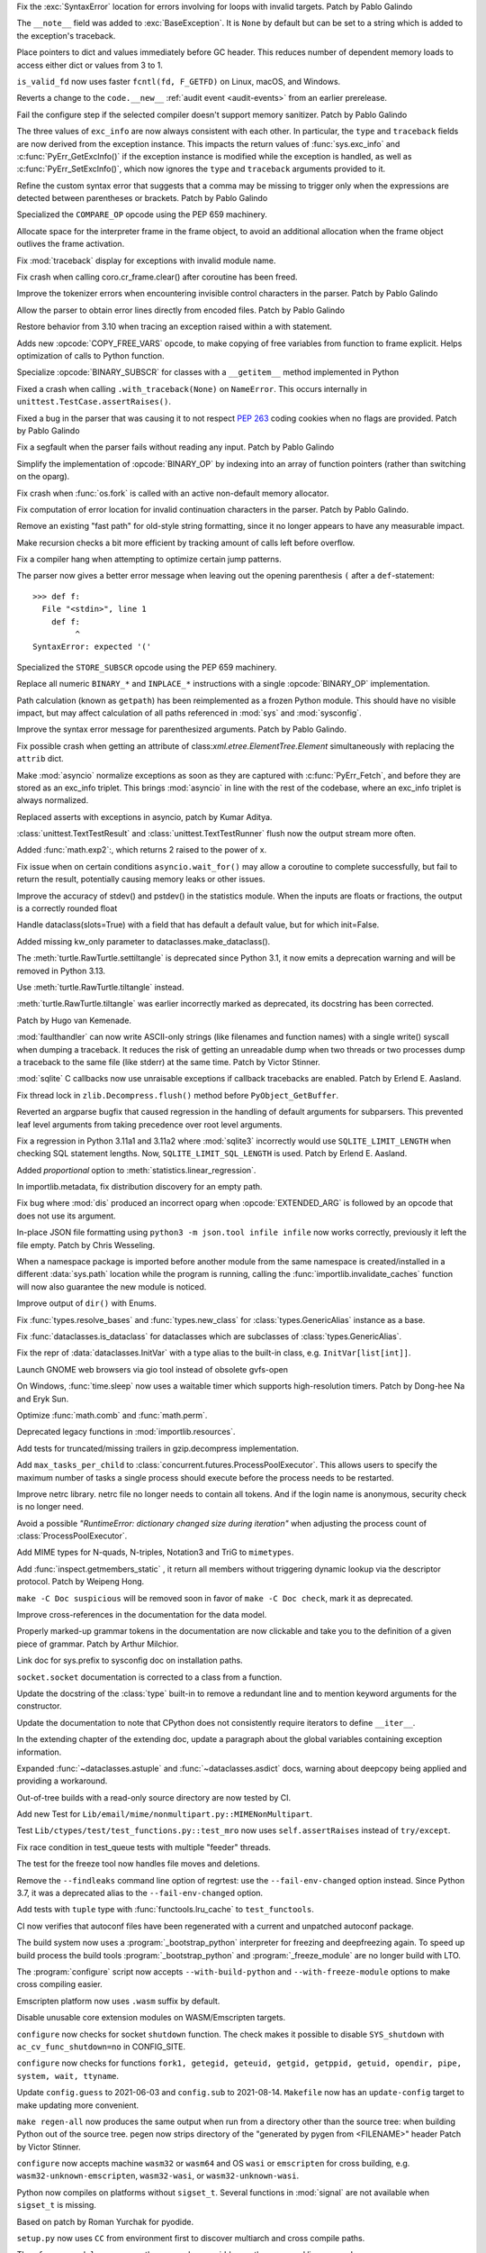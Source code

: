 .. bpo: 46004
.. date: 2021-12-07-11-24-24
.. nonce: TTEU1p
.. release date: 2021-12-07
.. section: Core and Builtins

Fix the :exc:`SyntaxError` location for errors involving for loops with
invalid targets. Patch by Pablo Galindo

..

.. bpo: 45607
.. date: 2021-12-01-15-38-04
.. nonce: JhuF8b
.. section: Core and Builtins

The ``__note__`` field was added to :exc:`BaseException`. It is ``None`` by
default but can be set to a string which is added to the exception's
traceback.

..

.. bpo: 45947
.. date: 2021-12-01-14-06-36
.. nonce: 1XPPm_
.. section: Core and Builtins

Place pointers to dict and values immediately before GC header. This reduces
number of dependent memory loads to access either dict or values from 3 to
1.

..

.. bpo: 45915
.. date: 2021-11-28-11-25-08
.. nonce: TSGcLF
.. section: Core and Builtins

``is_valid_fd`` now uses faster ``fcntl(fd, F_GETFD)`` on Linux, macOS, and
Windows.

..

.. bpo: 44530
.. date: 2021-11-26-23-26-25
.. nonce: EZ0gel
.. section: Core and Builtins

Reverts a change to the ``code.__new__`` :ref:`audit event <audit-events>`
from an earlier prerelease.

..

.. bpo: 42268
.. date: 2021-11-26-22-31-22
.. nonce: 3wl-09
.. section: Core and Builtins

Fail the configure step if the selected compiler doesn't support memory
sanitizer. Patch by Pablo Galindo

..

.. bpo: 45711
.. date: 2021-11-25-17-51-29
.. nonce: D2igmz
.. section: Core and Builtins

The three values of ``exc_info`` are now always consistent with each other.
In particular, the ``type`` and ``traceback`` fields are now derived from
the exception instance. This impacts the return values of
:func:`sys.exc_info` and :c:func:`PyErr_GetExcInfo()` if the exception
instance is modified while the exception is handled, as well as
:c:func:`PyErr_SetExcInfo()`, which now ignores the ``type`` and
``traceback`` arguments provided to it.

..

.. bpo: 45727
.. date: 2021-11-24-18-24-49
.. nonce: _xVbbo
.. section: Core and Builtins

Refine the custom syntax error that suggests that a comma may be missing to
trigger only when the expressions are detected between parentheses or
brackets. Patch by Pablo Galindo

..

.. bpo: 45885
.. date: 2021-11-23-21-01-56
.. nonce: 3IxeCX
.. section: Core and Builtins

Specialized the ``COMPARE_OP`` opcode using the PEP 659 machinery.

..

.. bpo: 45786
.. date: 2021-11-23-15-25-00
.. nonce: UdEciD
.. section: Core and Builtins

Allocate space for the interpreter frame in the frame object, to avoid an
additional allocation when the frame object outlives the frame activation.

..

.. bpo: 45614
.. date: 2021-11-23-12-06-41
.. nonce: fIekgI
.. section: Core and Builtins

Fix :mod:`traceback` display for exceptions with invalid module name.

..

.. bpo: 45813
.. date: 2021-11-22-11-28-13
.. nonce: ZMaWE2
.. section: Core and Builtins

Fix crash when calling coro.cr_frame.clear() after coroutine has been freed.

..

.. bpo: 45811
.. date: 2021-11-20-02-25-06
.. nonce: B-1Gsr
.. section: Core and Builtins

Improve the tokenizer errors when encountering invisible control characters
in the parser. Patch by Pablo Galindo

..

.. bpo: 45848
.. date: 2021-11-19-22-57-42
.. nonce: HgVBJ5
.. section: Core and Builtins

Allow the parser to obtain error lines directly from encoded files. Patch by
Pablo Galindo

..

.. bpo: 45709
.. date: 2021-11-19-13-17-47
.. nonce: H_t7ut
.. section: Core and Builtins

Restore behavior from 3.10 when tracing an exception raised within a with
statement.

..

.. bpo: 44525
.. date: 2021-11-18-10-02-02
.. nonce: M4xwn_
.. section: Core and Builtins

Adds new :opcode:`COPY_FREE_VARS` opcode, to make copying of free variables
from function to frame explicit. Helps optimization of calls to Python
function.

..

.. bpo: 45829
.. date: 2021-11-17-10-14-35
.. nonce: 5Cf6fY
.. section: Core and Builtins

Specialize :opcode:`BINARY_SUBSCR` for classes with a ``__getitem__`` method
implemented in Python

..

.. bpo: 45826
.. date: 2021-11-17-08-05-27
.. nonce: OERoTm
.. section: Core and Builtins

Fixed a crash when calling ``.with_traceback(None)`` on ``NameError``. This
occurs internally in ``unittest.TestCase.assertRaises()``.

..

.. bpo: 45822
.. date: 2021-11-16-19-41-04
.. nonce: OT6ueS
.. section: Core and Builtins

Fixed a bug in the parser that was causing it to not respect :pep:`263`
coding cookies when no flags are provided. Patch by Pablo Galindo

..

.. bpo: 45820
.. date: 2021-11-16-19-00-27
.. nonce: 2X6Psr
.. section: Core and Builtins

Fix a segfault when the parser fails without reading any input. Patch by
Pablo Galindo

..

.. bpo: 45636
.. date: 2021-11-15-13-32-54
.. nonce: RDlTdL
.. section: Core and Builtins

Simplify the implementation of :opcode:`BINARY_OP` by indexing into an array
of function pointers (rather than switching on the oparg).

..

.. bpo: 42540
.. date: 2021-11-15-12-08-27
.. nonce: V2w107
.. section: Core and Builtins

Fix crash when :func:`os.fork` is called with an active non-default memory
allocator.

..

.. bpo: 45738
.. date: 2021-11-14-00-14-45
.. nonce: e0cgKd
.. section: Core and Builtins

Fix computation of error location for invalid continuation characters in the
parser. Patch by Pablo Galindo.

..

.. bpo: 45636
.. date: 2021-11-11-19-11-57
.. nonce: 2fyIVm
.. section: Core and Builtins

Remove an existing "fast path" for old-style string formatting, since it no
longer appears to have any measurable impact.

..

.. bpo: 45753
.. date: 2021-11-11-17-14-21
.. nonce: nEBFcC
.. section: Core and Builtins

Make recursion checks a bit more efficient by tracking amount of calls left
before overflow.

..

.. bpo: 45773
.. date: 2021-11-09-13-01-35
.. nonce: POU8A4
.. section: Core and Builtins

Fix a compiler hang when attempting to optimize certain jump patterns.

..

.. bpo: 45764
.. date: 2021-11-09-12-19-22
.. nonce: 8RLhWL
.. section: Core and Builtins

The parser now gives a better error message when leaving out the opening
parenthesis ``(`` after a ``def``-statement::

    >>> def f:
      File "<stdin>", line 1
        def f:
             ^
    SyntaxError: expected '('

..

.. bpo: 45609
.. date: 2021-10-27-21-00-49
.. nonce: L1GKPX
.. section: Core and Builtins

Specialized the ``STORE_SUBSCR`` opcode using the PEP 659 machinery.

..

.. bpo: 45636
.. date: 2021-10-27-15-14-31
.. nonce: K2X7QS
.. section: Core and Builtins

Replace all numeric ``BINARY_*`` and ``INPLACE_*`` instructions with a
single :opcode:`BINARY_OP` implementation.

..

.. bpo: 45582
.. date: 2021-10-23-00-39-31
.. nonce: YONPuo
.. section: Core and Builtins

Path calculation (known as ``getpath``) has been reimplemented as a frozen
Python module. This should have no visible impact, but may affect
calculation of all paths referenced in :mod:`sys` and :mod:`sysconfig`.

..

.. bpo: 45450
.. date: 2021-10-12-18-22-44
.. nonce: d9a-bX
.. section: Core and Builtins

Improve the syntax error message for parenthesized arguments. Patch by Pablo
Galindo.

..

.. bpo: 27946
.. date: 2021-12-04-20-08-42
.. nonce: -Vuarf
.. section: Library

Fix possible crash when getting an attribute of
class:`xml.etree.ElementTree.Element` simultaneously with replacing the
``attrib`` dict.

..

.. bpo: 45711
.. date: 2021-12-02-17-22-06
.. nonce: D6jsdv
.. section: Library

Make :mod:`asyncio` normalize exceptions as soon as they are captured with
:c:func:`PyErr_Fetch`, and before they are stored as an exc_info triplet.
This brings :mod:`asyncio` in line with the rest of the codebase, where an
exc_info triplet is always normalized.

..

.. bpo: 23819
.. date: 2021-12-02-14-37-30
.. nonce: An6vkT
.. section: Library

Replaced asserts with exceptions in asyncio, patch by Kumar Aditya.

..

.. bpo: 13236
.. date: 2021-11-30-13-52-02
.. nonce: FmJIkO
.. section: Library

:class:`unittest.TextTestResult` and :class:`unittest.TextTestRunner` flush
now the output stream more often.

..

.. bpo: 45917
.. date: 2021-11-28-17-24-11
.. nonce: J5TIrd
.. section: Library

Added :func:`math.exp2`:, which returns 2 raised to the power of x.

..

.. bpo: 37658
.. date: 2021-11-28-15-30-34
.. nonce: 8Hno7d
.. section: Library

Fix issue when on certain conditions ``asyncio.wait_for()`` may allow a
coroutine to complete successfully, but fail to return the result,
potentially causing memory leaks or other issues.

..

.. bpo: 45876
.. date: 2021-11-23-15-36-56
.. nonce: NO8Yaj
.. section: Library

Improve the accuracy of stdev() and pstdev() in the statistics module.  When
the inputs are floats or fractions, the output is a correctly rounded float

..

.. bpo: 44649
.. date: 2021-11-21-20-50-42
.. nonce: E8M936
.. section: Library

Handle dataclass(slots=True) with a field that has default a default value,
but for which init=False.

..

.. bpo: 45803
.. date: 2021-11-20-17-04-25
.. nonce: wSgFOy
.. section: Library

Added missing kw_only parameter to dataclasses.make_dataclass().

..

.. bpo: 45837
.. date: 2021-11-18-13-13-19
.. nonce: aGyr1I
.. section: Library

The :meth:`turtle.RawTurtle.settiltangle` is deprecated since Python 3.1, it
now emits a deprecation warning and will be removed in Python 3.13.

Use :meth:`turtle.RawTurtle.tiltangle` instead.

:meth:`turtle.RawTurtle.tiltangle` was earlier incorrectly marked as
deprecated, its docstring has been corrected.

Patch by Hugo van Kemenade.

..

.. bpo: 45831
.. date: 2021-11-17-19-25-37
.. nonce: 9-TojK
.. section: Library

:mod:`faulthandler` can now write ASCII-only strings (like filenames and
function names) with a single write() syscall when dumping a traceback. It
reduces the risk of getting an unreadable dump when two threads or two
processes dump a traceback to the same file (like stderr) at the same time.
Patch by Victor Stinner.

..

.. bpo: 45828
.. date: 2021-11-17-11-40-21
.. nonce: kQU35U
.. section: Library

:mod:`sqlite` C callbacks now use unraisable exceptions if callback
tracebacks are enabled. Patch by Erlend E. Aasland.

..

.. bpo: 41735
.. date: 2021-11-16-18-13-49
.. nonce: D72UY1
.. section: Library

Fix thread lock in ``zlib.Decompress.flush()`` method before
``PyObject_GetBuffer``.

..

.. bpo: 45235
.. date: 2021-11-11-13-03-17
.. nonce: 8ZbkHa
.. section: Library

Reverted an argparse bugfix that caused regression in the handling of
default arguments for subparsers.  This prevented leaf level arguments from
taking precedence over root level arguments.

..

.. bpo: 45754
.. date: 2021-11-09-15-48-38
.. nonce: c-JDto
.. section: Library

Fix a regression in Python 3.11a1 and 3.11a2 where :mod:`sqlite3`
incorrectly would use ``SQLITE_LIMIT_LENGTH`` when checking SQL statement
lengths. Now, ``SQLITE_LIMIT_SQL_LENGTH`` is used. Patch by Erlend E.
Aasland.

..

.. bpo: 45766
.. date: 2021-11-09-09-18-06
.. nonce: dvbcMf
.. section: Library

Added *proportional* option to :meth:`statistics.linear_regression`.

..

.. bpo: 45765
.. date: 2021-11-09-09-04-19
.. nonce: JVobxK
.. section: Library

In importlib.metadata, fix distribution discovery for an empty path.

..

.. bpo: 45757
.. date: 2021-11-08-23-22-14
.. nonce: MHZHt3
.. section: Library

Fix bug where :mod:`dis` produced an incorrect oparg when
:opcode:`EXTENDED_ARG` is followed by an opcode that does not use its
argument.

..

.. bpo: 45644
.. date: 2021-11-06-17-47-46
.. nonce: ZMqHD_
.. section: Library

In-place JSON file formatting using ``python3 -m json.tool infile infile``
now works correctly, previously it left the file empty.  Patch by Chris
Wesseling.

..

.. bpo: 45703
.. date: 2021-11-03-13-41-49
.. nonce: 35AagL
.. section: Library

When a namespace package is imported before another module from the same
namespace is created/installed in a different :data:`sys.path` location
while the program is running, calling the
:func:`importlib.invalidate_caches` function will now also guarantee the new
module is noticed.

..

.. bpo: 45535
.. date: 2021-10-29-16-28-06
.. nonce: n8NiOE
.. section: Library

Improve output of ``dir()`` with Enums.

..

.. bpo: 45664
.. date: 2021-10-28-23-40-54
.. nonce: 7dqtxQ
.. section: Library

Fix :func:`types.resolve_bases` and :func:`types.new_class` for
:class:`types.GenericAlias` instance as a base.

..

.. bpo: 45663
.. date: 2021-10-28-23-11-59
.. nonce: J90N5R
.. section: Library

Fix :func:`dataclasses.is_dataclass` for dataclasses which are subclasses of
:class:`types.GenericAlias`.

..

.. bpo: 45662
.. date: 2021-10-28-22-58-14
.. nonce: sJd7Ir
.. section: Library

Fix the repr of :data:`dataclasses.InitVar` with a type alias to the
built-in class, e.g. ``InitVar[list[int]]``.

..

.. bpo: 43137
.. date: 2021-10-25-12-51-02
.. nonce: apo7jY
.. section: Library

Launch GNOME web browsers via gio tool instead of obsolete gvfs-open

..

.. bpo: 45429
.. date: 2021-10-25-01-22-49
.. nonce: VaEyN9
.. section: Library

On Windows, :func:`time.sleep` now uses a waitable timer which supports
high-resolution timers. Patch by Dong-hee Na and Eryk Sun.

..

.. bpo: 37295
.. date: 2021-10-18-16-08-55
.. nonce: wBEWH2
.. section: Library

Optimize :func:`math.comb` and :func:`math.perm`.

..

.. bpo: 45514
.. date: 2021-10-18-14-25-35
.. nonce: YmlzIl
.. section: Library

Deprecated legacy functions in :mod:`importlib.resources`.

..

.. bpo: 45507
.. date: 2021-10-18-14-00-01
.. nonce: lDotNV
.. section: Library

Add tests for truncated/missing trailers in gzip.decompress implementation.

..

.. bpo: 44733
.. date: 2021-07-26-13-33-37
.. nonce: 88LrP1
.. section: Library

Add ``max_tasks_per_child`` to
:class:`concurrent.futures.ProcessPoolExecutor`. This allows users to
specify the maximum number of tasks a single process should execute before
the process needs to be restarted.

..

.. bpo: 28806
.. date: 2021-05-24-13-48-34
.. nonce: PkNw5D
.. section: Library

Improve netrc library. netrc file no longer needs to contain all tokens. And
if the login name is anonymous, security check is no longer need.

..

.. bpo: 43498
.. date: 2021-04-20-14-14-16
.. nonce: L_Hq-8
.. section: Library

Avoid a possible *"RuntimeError: dictionary changed size during iteration"*
when adjusting the process count of :class:`ProcessPoolExecutor`.

..

.. bpo: 42158
.. date: 2020-11-10-17-46-12
.. nonce: OhxAiH
.. section: Library

Add MIME types for N-quads, N-triples, Notation3 and TriG to ``mimetypes``.

..

.. bpo: 30533
.. date: 2020-06-16-18-00-56
.. nonce: StL57t
.. section: Library

Add :func:`inspect.getmembers_static` , it return all members without
triggering dynamic lookup via the descriptor protocol. Patch by Weipeng
Hong.

..

.. bpo: 42238
.. date: 2021-11-20-02-46-39
.. nonce: hlfMIc
.. section: Documentation

``make -C Doc suspicious`` will be removed soon in favor of ``make -C Doc
check``, mark it as deprecated.

..

.. bpo: 45840
.. date: 2021-11-19-02-02-32
.. nonce: A51B2S
.. section: Documentation

Improve cross-references in the documentation for the data model.

..

.. bpo: 45640
.. date: 2021-11-18-16-44-12
.. nonce: lSpc2A
.. section: Documentation

Properly marked-up grammar tokens in the documentation are now clickable and
take you to the definition of a given piece of grammar.  Patch by Arthur
Milchior.

..

.. bpo: 45788
.. date: 2021-11-18-00-07-40
.. nonce: qibUoB
.. section: Documentation

Link doc for sys.prefix to sysconfig doc on installation paths.

..

.. bpo: 45772
.. date: 2021-11-09-13-10-55
.. nonce: EdrM3t
.. section: Documentation

``socket.socket`` documentation is corrected to a class from a function.

..

.. bpo: 45392
.. date: 2021-11-06-10-54-17
.. nonce: JZnVOz
.. section: Documentation

Update the docstring of the :class:`type` built-in to remove a redundant
line and to mention keyword arguments for the constructor.

..

.. bpo: 45250
.. date: 2021-10-22-12-09-18
.. nonce: Iit5-Y
.. section: Documentation

Update the documentation to note that CPython does not consistently require
iterators to define ``__iter__``.

..

.. bpo: 25381
.. date: 2021-06-21-17-51-51
.. nonce: 7Kn-_H
.. section: Documentation

In the extending chapter of the extending doc, update a paragraph about the
global variables containing exception information.

..

.. bpo: 43905
.. date: 2021-05-24-05-00-12
.. nonce: tBIndE
.. section: Documentation

Expanded :func:`~dataclasses.astuple` and :func:`~dataclasses.asdict` docs,
warning about deepcopy being applied and providing a workaround.

..

.. bpo: 45695
.. date: 2021-12-03-14-19-16
.. nonce: QKBn2E
.. section: Tests

Out-of-tree builds with a read-only source directory are now tested by CI.

..

.. bpo: 19460
.. date: 2021-11-28-15-25-02
.. nonce: lr0aWs
.. section: Tests

Add new Test for ``Lib/email/mime/nonmultipart.py::MIMENonMultipart``.

..

.. bpo: 45878
.. date: 2021-11-23-12-36-21
.. nonce: eOs_Mp
.. section: Tests

Test ``Lib/ctypes/test/test_functions.py::test_mro`` now uses
``self.assertRaises`` instead of ``try/except``.

..

.. bpo: 45835
.. date: 2021-11-17-14-28-08
.. nonce: Mgyhjx
.. section: Tests

Fix race condition in test_queue tests with multiple "feeder" threads.

..

.. bpo: 45783
.. date: 2021-11-11-13-56-00
.. nonce: 8k1Rng
.. section: Tests

The test for the freeze tool now handles file moves and deletions.

..

.. bpo: 45745
.. date: 2021-11-10-12-01-28
.. nonce: wX5B3K
.. section: Tests

Remove the ``--findleaks`` command line option of regrtest: use the
``--fail-env-changed`` option instead. Since Python 3.7, it was a deprecated
alias to the ``--fail-env-changed`` option.

..

.. bpo: 45701
.. date: 2021-10-31-10-58-45
.. nonce: r0LAUL
.. section: Tests

Add tests with ``tuple`` type with :func:`functools.lru_cache` to
``test_functools``.

..

.. bpo: 44035
.. date: 2021-12-06-09-31-27
.. nonce: BiO4XC
.. section: Build

CI now verifies that autoconf files have been regenerated with a current and
unpatched autoconf package.

..

.. bpo: 45950
.. date: 2021-12-01-17-28-39
.. nonce: eEVLoz
.. section: Build

The build system now uses a :program:`_bootstrap_python` interpreter for
freezing and deepfreezing again. To speed up build process the build tools
:program:`_bootstrap_python` and :program:`_freeze_module` are no longer
build with LTO.

..

.. bpo: 45881
.. date: 2021-11-29-16-32-55
.. nonce: 7597J6
.. section: Build

The :program:`configure` script now accepts ``--with-build-python`` and
``--with-freeze-module`` options to make cross compiling easier.

..

.. bpo: 40280
.. date: 2021-11-29-14-37-29
.. nonce: UlTMR8
.. section: Build

Emscripten platform now uses ``.wasm`` suffix by default.

..

.. bpo: 40280
.. date: 2021-11-29-11-24-45
.. nonce: Knx7d7
.. section: Build

Disable unusable core extension modules on WASM/Emscripten targets.

..

.. bpo: 40280
.. date: 2021-11-26-14-09-04
.. nonce: ZLpwQf
.. section: Build

``configure`` now checks for socket ``shutdown`` function. The check makes
it possible to disable ``SYS_shutdown`` with ``ac_cv_func_shutdown=no`` in
CONFIG_SITE.

..

.. bpo: 40280
.. date: 2021-11-26-09-10-19
.. nonce: xmiMJl
.. section: Build

``configure`` now checks for functions ``fork1, getegid, geteuid, getgid,
getppid, getuid, opendir, pipe, system, wait, ttyname``.

..

.. bpo: 33393
.. date: 2021-11-25-20-26-06
.. nonce: 24YNtM
.. section: Build

Update ``config.guess`` to 2021-06-03 and ``config.sub`` to 2021-08-14.
``Makefile`` now has an ``update-config`` target to make updating more
convenient.

..

.. bpo: 45866
.. date: 2021-11-25-13-53-36
.. nonce: ZH1W8N
.. section: Build

``make regen-all`` now produces the same output when run from a directory
other than the source tree: when building Python out of the source tree.
pegen now strips directory of the "generated by pygen from <FILENAME>"
header Patch by Victor Stinner.

..

.. bpo: 40280
.. date: 2021-11-25-10-55-03
.. nonce: E9-gsQ
.. section: Build

``configure`` now accepts machine ``wasm32`` or ``wasm64`` and OS ``wasi``
or ``emscripten`` for cross building, e.g. ``wasm32-unknown-emscripten``,
``wasm32-wasi``, or ``wasm32-unknown-wasi``.

..

.. bpo: 41498
.. date: 2021-11-25-09-15-04
.. nonce: qAk5eo
.. section: Build

Python now compiles on platforms without ``sigset_t``. Several functions in
:mod:`signal` are not available when ``sigset_t`` is missing.

Based on patch by Roman Yurchak for pyodide.

..

.. bpo: 45881
.. date: 2021-11-24-17-14-06
.. nonce: GTXXLk
.. section: Build

``setup.py`` now uses ``CC`` from environment first to discover multiarch
and cross compile paths.

..

.. bpo: 45886
.. date: 2021-11-23-23-37-49
.. nonce: _Ulnh-
.. section: Build

The ``_freeze_module`` program path can now be overridden on the command
line, e.g. ``make FREEZE_MODULE=../x86_64/Program/_freeze_module``.

..

.. bpo: 45873
.. date: 2021-11-23-04-28-40
.. nonce: 9dldZ4
.. section: Build

Get rid of the ``_bootstrap_python`` build step. The deepfreeze.py script is
now run using ``$(PYTHON_FOR_REGEN)`` which can be Python 3.7 or newer (on
Windows, 3.8 or newer).

..

.. bpo: 45847
.. date: 2021-11-19-17-57-57
.. nonce: 9phcpd
.. section: Build

Port builtin hashlib extensions to ``PY_STDLIB_MOD`` macro and ``addext()``.

..

.. bpo: 45723
.. date: 2021-11-19-15-42-27
.. nonce: vwIJWI
.. section: Build

Add ``autoconf`` helpers for saving and restoring environment variables:

* ``SAVE_ENV``: Save ``$CFLAGS``, ``$LDFLAGS``, ``$LIBS``, and
  ``$CPPFLAGS``.
* ``RESTORE_ENV``: Restore ``$CFLAGS``, ``$LDFLAGS``, ``$LIBS``, and
  ``$CPPFLAGS``.
* ``WITH_SAVE_ENV([SCRIPT])``: Run ``SCRIPT`` wrapped with ``SAVE_ENV`` and
  ``RESTORE_ENV``.

Patch by Erlend E. Aasland.

..

.. bpo: 45573
.. date: 2021-11-18-13-31-02
.. nonce: LCjGB8
.. section: Build

Mandatory core modules, that are required to bootstrap Python, are now in
``Modules/Setup.bootstrap``.

..

.. bpo: 45573
.. date: 2021-11-18-12-18-43
.. nonce: xsMZzn
.. section: Build

``configure`` now creates ``Modules/Setup.stdlib`` with conditionally
enabled/disabled extension module lines. The file is not used, yet.

..

.. bpo: 45573
.. date: 2021-11-17-19-02-51
.. nonce: GMNdun
.. section: Build

``configure`` now uses a unified format to set state, compiler flags, and
linker flags in Makefile. The new macro ``PY_STDLIB_MOD`` sets three
variables that are consumed by ``Modules/Setup`` and ``setup.py``.

..

.. bpo: 45816
.. date: 2021-11-16-14-44-06
.. nonce: nbdmVK
.. section: Build

Python now supports building with Visual Studio 2022 (MSVC v143, VS Version
17.0). Patch by Jeremiah Vivian.

..

.. bpo: 45800
.. date: 2021-11-13-16-40-05
.. nonce: 5Hz6nr
.. section: Build

Settings for :mod:`pyexpat` C extension are now detected by ``configure``.
The bundled ``expat`` library is built in ``Makefile``.

..

.. bpo: 45798
.. date: 2021-11-13-10-18-22
.. nonce: IraaTs
.. section: Build

Settings for :mod:`decimal` internal C extension are now detected by
``configure``. The bundled ``libmpdec`` library is built in ``Makefile``.

..

.. bpo: 45723
.. date: 2021-11-10-16-13-02
.. nonce: B5gCB1
.. section: Build

:program:`configure` has a new option ``--with-pkg-config`` to disable or
require pkg-config.

..

.. bpo: 45774
.. date: 2021-11-09-23-30-12
.. nonce: Mwm3ZR
.. section: Build

The build dependencies for :mod:`sqlite3` are now detected by ``configure``
and ``pkg-config``. Patch by Erlend E. Aasland.

..

.. bpo: 45763
.. date: 2021-11-09-10-15-33
.. nonce: gP-vrX
.. section: Build

The build dependencies for :mod:`zlib`, :mod:`bz2`, and :mod:`lzma` are now
detected by ``configure``.

..

.. bpo: 45747
.. date: 2021-11-08-11-31-48
.. nonce: AODmk_
.. section: Build

gdbm and dbm build dependencies are now detected by ``configure``.

..

.. bpo: 45743
.. date: 2021-11-08-08-58-06
.. nonce: fZ8CTi
.. section: Build

On macOS, the build system no longer passes ``search_paths_first`` to the
linker. The flag has been the default since Xcode 4 / macOS 10.6.

..

.. bpo: 45723
.. date: 2021-11-07-10-45-40
.. nonce: AreusF
.. section: Build

``configure.ac`` is now compatible with autoconf 2.71. Deprecated checks
``STDC_HEADERS`` and ``AC_HEADER_TIME`` have been removed.

..

.. bpo: 45723
.. date: 2021-11-07-10-36-12
.. nonce: JNwKSG
.. section: Build

``configure`` now prints a warning when pkg-config is missing.

..

.. bpo: 45731
.. date: 2021-11-05-20-56-29
.. nonce: 9SDnDf
.. section: Build

``configure --enable-loadable-sqlite-extensions`` is now handled by new
``PY_SQLITE_ENABLE_LOAD_EXTENSION`` macro instead of logic in setup.py.

..

.. bpo: 45723
.. date: 2021-11-05-15-09-49
.. nonce: gfSxur
.. section: Build

configure.ac now uses custom helper macros and ``AC_CACHE_CHECK`` to
simplify and speed up configure runs.

..

.. bpo: 45696
.. date: 2021-11-03-00-19-50
.. nonce: eKs46f
.. section: Build

Skip the marshal step for frozen modules by generating C code that produces
a set of ready-to-use code objects. This speeds up startup time by another
10% or more.

..

.. bpo: 45561
.. date: 2021-10-21-14-38-30
.. nonce: PVqhZE
.. section: Build

Run smelly.py tool from $(srcdir).

..

.. bpo: 45901
.. date: 2021-11-26-18-17-41
.. nonce: c5IBqM
.. section: Windows

When installed through the Microsoft Store and set as the default app for
:file:`*.py` files, command line arguments will now be passed to Python when
invoking a script without explicitly launching Python (that is, ``script.py
args`` rather than ``python script.py args``).

..

.. bpo: 45616
.. date: 2021-11-23-11-44-42
.. nonce: K52PLZ
.. section: Windows

Fix Python Launcher's ability to distinguish between versions 3.1 and 3.10
when either one is explicitly requested.  Previously, 3.1 would be used if
3.10 was requested but not installed, and 3.10 would be used if 3.1 was
requested but 3.10 was installed.

..

.. bpo: 45850
.. date: 2021-11-20-00-06-59
.. nonce: q9lofz
.. section: Windows

Implement changes to build with deep-frozen modules on Windows. Note that we
now require Python 3.10 as the "bootstrap" or "host" Python.

..

.. bpo: 45732
.. date: 2021-11-08-21-53-11
.. nonce: idl5kx
.. section: Windows

Updates bundled Tcl/Tk to 8.6.12.

..

.. bpo: 45720
.. date: 2021-11-05-01-05-46
.. nonce: 47Nc5I
.. section: Windows

Internal reference to :file:`shlwapi.dll` was dropped to help improve
startup time. This DLL will no longer be loaded at the start of every Python
process.

..

.. bpo: 45732
.. date: 2021-12-05-23-52-03
.. nonce: -BWrnh
.. section: macOS

Update python.org macOS installer to use Tcl/Tk 8.6.12.

..

.. bpo: 39026
.. date: 2021-11-09-15-42-11
.. nonce: sUnYWn
.. section: C API

Fix Python.h to build C extensions with Xcode: remove a relative include
from ``Include/cpython/pystate.h``.
